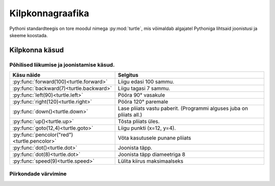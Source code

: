 .. _turtle:

*****************
Kilpkonnagraafika
*****************

.. py:currentmodule:: turtle

Pythoni standardteegis on tore moodul nimega :py:mod:`turtle`, mis võimaldab algajatel Pythoniga lihtsaid joonistusi ja skeeme koostada.

Kilpkonna käsud
================

Põhilised liikumise ja joonistamise käsud.
------------------------------------------
+----------------------------------------------+------------------------------------------------------------------------------------------------------+
| Käsu näide                                   | Selgitus                                                                                             |
+==============================================+======================================================================================================+
| :py:func:`forward(100)<turtle.forward>`      | Liigu edasi 100 sammu.                                                                               |
+----------------------------------------------+------------------------------------------------------------------------------------------------------+
| :py:func:`backward(7)<turtle.backward>`      | Liigu tagasi 7 sammu.                                                                                |
+----------------------------------------------+------------------------------------------------------------------------------------------------------+
| :py:func:`left(90)<turtle.left>`             | Pööra 90° vasakule                                                                                   |
+----------------------------------------------+------------------------------------------------------------------------------------------------------+
| :py:func:`right(120)<turtle.right>`          | Pööra 120° paremale                                                                                  |
+----------------------------------------------+------------------------------------------------------------------------------------------------------+
| :py:func:`down()<turtle.down>`               | Lase pliiats vastu paberit. (Programmi alguses juba on pliiats all.)                                 |
+----------------------------------------------+------------------------------------------------------------------------------------------------------+
| :py:func:`up()<turtle.up>`                   | Tõsta pliiats üles.                                                                                  |
+----------------------------------------------+------------------------------------------------------------------------------------------------------+
| :py:func:`goto(12,4)<turtle.goto>`           | Liigu punkti (x=12, y=4).                                                                            |
+----------------------------------------------+------------------------------------------------------------------------------------------------------+
| :py:func:`pencolor("red")<turtle.pencolor>`  | Võta kasutusele punane pliiats                                                                       |
+----------------------------------------------+------------------------------------------------------------------------------------------------------+
| :py:func:`dot()<turtle.dot>`                 | Joonista täpp.                                                                                       |
+----------------------------------------------+------------------------------------------------------------------------------------------------------+
| :py:func:`dot(8)<turtle.dot>`                | Joonista täpp diameetriga 8                                                                          |
+----------------------------------------------+------------------------------------------------------------------------------------------------------+
| :py:func:`speed(9)<turtle.speed>`            | Lülita kiirus maksimaalseks                                                                          |
+----------------------------------------------+------------------------------------------------------------------------------------------------------+

Piirkondade värvimine
---------------------